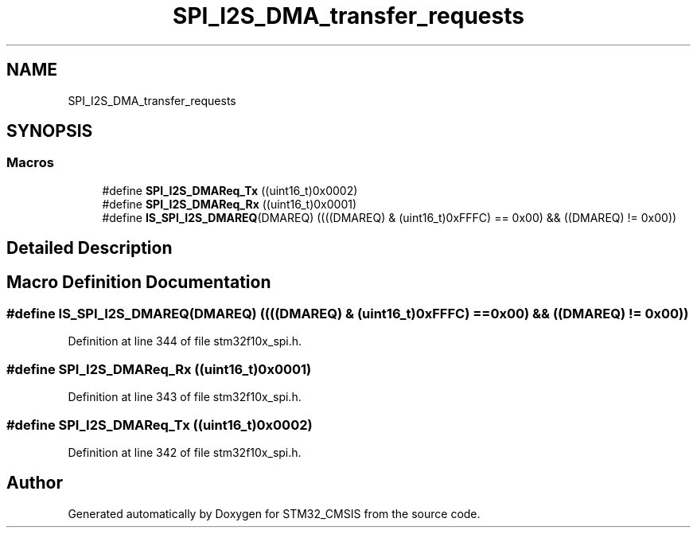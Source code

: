 .TH "SPI_I2S_DMA_transfer_requests" 3 "Sun Apr 16 2017" "STM32_CMSIS" \" -*- nroff -*-
.ad l
.nh
.SH NAME
SPI_I2S_DMA_transfer_requests
.SH SYNOPSIS
.br
.PP
.SS "Macros"

.in +1c
.ti -1c
.RI "#define \fBSPI_I2S_DMAReq_Tx\fP   ((uint16_t)0x0002)"
.br
.ti -1c
.RI "#define \fBSPI_I2S_DMAReq_Rx\fP   ((uint16_t)0x0001)"
.br
.ti -1c
.RI "#define \fBIS_SPI_I2S_DMAREQ\fP(DMAREQ)   ((((DMAREQ) & (uint16_t)0xFFFC) == 0x00) && ((DMAREQ) != 0x00))"
.br
.in -1c
.SH "Detailed Description"
.PP 

.SH "Macro Definition Documentation"
.PP 
.SS "#define IS_SPI_I2S_DMAREQ(DMAREQ)   ((((DMAREQ) & (uint16_t)0xFFFC) == 0x00) && ((DMAREQ) != 0x00))"

.PP
Definition at line 344 of file stm32f10x_spi\&.h\&.
.SS "#define SPI_I2S_DMAReq_Rx   ((uint16_t)0x0001)"

.PP
Definition at line 343 of file stm32f10x_spi\&.h\&.
.SS "#define SPI_I2S_DMAReq_Tx   ((uint16_t)0x0002)"

.PP
Definition at line 342 of file stm32f10x_spi\&.h\&.
.SH "Author"
.PP 
Generated automatically by Doxygen for STM32_CMSIS from the source code\&.

